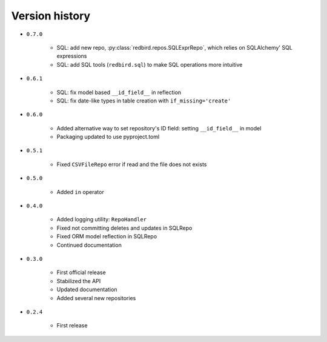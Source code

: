 
.. _version-history:

Version history
===============

- ``0.7.0``

    - SQL: add new repo, :py:class:`redbird.repos.SQLExprRepo`, which relies on SQLAlchemy' SQL expressions
    - SQL: add SQL tools (``redbird.sql``) to make SQL operations more intuitive

- ``0.6.1``

    - SQL: fix model based ``__id_field__`` in reflection
    - SQL: fix date-like types in table creation with ``if_missing='create'``

- ``0.6.0``

    - Added alternative way to set repository's ID field: setting ``__id_field__`` in model
    - Packaging updated to use pyproject.toml

- ``0.5.1``

    - Fixed ``CSVFileRepo`` error if read and the file does not exists

- ``0.5.0``

    - Added ``in`` operator

- ``0.4.0``

    - Added logging utility: ``RepoHandler``
    - Fixed not committing deletes and updates in SQLRepo
    - Fixed ORM model reflection in SQLRepo
    - Continued documentation

- ``0.3.0``

    - First official release
    - Stabilized the API
    - Updated documentation
    - Added several new repositories

- ``0.2.4``

    - First release